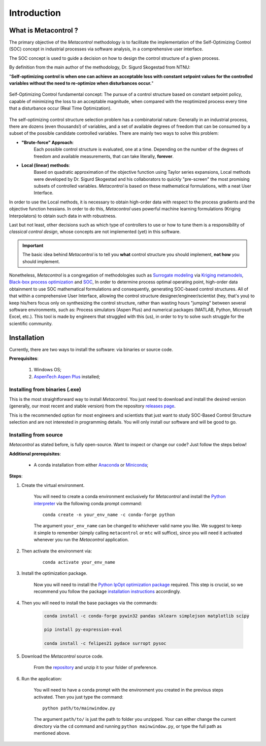 ************
Introduction
************

What is Metacontrol ?
================================================

The primary objective of the *Metacontrol* methodology is to facilitate the 
implementation of the Self-Optimizing Control (SOC) concept in industrial
processes via software analysis, in a comprehensive user interface.

The SOC concept is used to guide a decision on how to design the control 
structure of a given process. 

By definition from the main author of the methodology, Dr. Sigurd Skogestad
from NTNU:

"**Self-optimizing control is when one can achieve an acceptable loss with 
constant setpoint values for the controlled variables without the need to re-optimize 
when disturbances occur.**"

.. figure:: /images/plot_soc.svg
   :align: center

   Self-Optimizing Control fundamental concept: The pursue of a control
   structure based on constant setpoint policy, capable of minimizing the loss to an acceptable
   magnitude, when compared with the reoptimized process every time that a disturbance occur (Real Time
   Optimization).

The self-optimizing control structure selection problem has a combinatorial nature: Generally in an industrial process,
there are dozens (even thousands!) of variables, and a set of available degrees of freedom that can be consumed
by a subset of the possible candidate controlled variables. There are mainly two ways to solve this problem:

* **"Brute-force" Approach**: 
    Each possible control structure is evaluated, one at a time. 
    Depending on the number of the degrees of freedom and available measurements, 
    that can take literally, **forever**.

* **Local (linear) methods**: 
    Based on quadratic approximation of the objective function using 
    Taylor series expansions, Local methods were developed by Dr. Sigurd Skogestad and his 
    collaborators to quickly "pre-screen" the most promising subsets of controlled variables. 
    *Metacontrol* is based on these mathematical formulations, with a neat User Interface.

In order to use the Local methods, it is necessary to obtain high-order data with respect to the
process gradients and the objective function hessians. In order to do this, *Metacontrol* uses
powerful machine learning formulations (Kriging Interpolators) to obtain such data in with
robustness.

Last but not least, other decisions such as which type of 
controllers to use or how to tune them is a responsibility of *classical 
control design*, whose concepts are not implemented (yet) in this software.

.. IMPORTANT::
    The basic idea behind *Metacontrol* is to tell you **what** control 
    structure you should implement, **not how** you should implement.

Nonetheless, *Metacontrol* is a congregation of methodologies such as 
`Surrogate modeling <https://en.wikipedia.org/wiki/Surrogate_model>`_ via
`Kriging metamodels <https://en.wikipedia.org/wiki/Kriging>`_,
`Black-box process optimization <http://www.ressources-actuarielles.net/EXT/ISFA/1226.nsf/9c8e3fd4d8874d60c1257052003eced6/e7dc33e4da12c5a9c12576d8002e442b/$FILE/Jones01.pdf>`_
and `SOC <https://folk.ntnu.no/skoge/research/research-selfopt.html>`_, In order to determine
process optimal operating point, high-order data obtainment to use SOC mathematical formulations and
consequently, generating SOC-based control structures. 
All of that within a comprehensive User Interface,
allowing the control structure designer/engineer/scientist (hey, that's you) to keep his/hers focus only on
synthesizing the control structure, rather than wasting hours "jumping" between several software environments, such as: Process simulators (Aspen Plus) and
numerical packages (MATLAB, Python, Microsoft Excel, etc.). This tool is made by engineers that struggled with this (us),
in order to try to solve such struggle for the scientific community.

Installation
============

Currently, there are two ways to install the software: via binaries or 
source code.

**Prerequisites**:

    #. Windows OS;
    #. `AspenTech Aspen Plus <https://www.aspentech.com/en/products/engineering/aspen-plus>`_ installed;

Installing from binaries  (.exe)
--------------------------------

This is the most straightforward way to install *Metacontrol*. You just need to 
download and install the desired version (generally, our most recent and stable version) from the repository 
`releases page <https://github.com/feslima/metacontrol/releases>`_.

This is the recommended option for most engineers and scientists that just want to study SOC-Based Control Structure selection and are
not interested in programming details.
You will only install our software and will be good to go.

Installing from source
----------------------

*Metacontrol* as stated before, is fully open-source. Want to inspect or change our code?
Just follow the steps below!

**Additional prerequisites**:

    * A conda installation from either `Anaconda <https://www.anaconda.com/>`_ or `Miniconda <https://docs.conda.io/en/latest/miniconda.html>`_;

**Steps**:

#. Create the virtual environment.

    You will need to create a conda environment exclusively for 
    *Metacontrol* and install the `Python interpreter <https://www.python.org/>`_ 
    via the following conda prompt command::

        conda create -n your_env_name -c conda-forge python

    The argument ``your_env_name`` can be changed to whichever valid name you like.
    We suggest to keep it simple to remember (simply calling ``metacontrol`` or 
    ``mtc`` will suffice), since you will need it activated whenever you run 
    the *Metacontrol* application.

#. Then activate the environment via:

    ::

        conda activate your_env_name

#. Install the optimization package.

    Now you will need to install the `Python IpOpt optimization package <https://github.com/matthias-k/cyipopt>`_ 
    required. This step is crucial, so we recommend you follow the package 
    `installation instructions <https://github.com/matthias-k/cyipopt#from-source-on-windows>`_ 
    accordingly.

#. Then you will need to install the base packages via the commands:

    .. code-block:: sh

        conda install -c conda-forge pywin32 pandas sklearn simplejson matplotlib scipy
        
        pip install py-expression-eval

        conda install -c felipes21 pydace surropt pysoc

#. Download the *Metacontrol* source code.

    From the `repository <https://github.com/feslima/metacontrol>`_ 
    and unzip it to your folder of preference.

#. Run the application:

    You will need to have a conda prompt with the environment you created in the 
    previous steps activated. Then you just type the command::

        python path/to/mainwindow.py

    The argument ``path/to/`` is just the path to folder you unzipped. Your can 
    either change the current directory via the ``cd`` command and running 
    ``python mainwindow.py``, or type the full path as mentioned above.